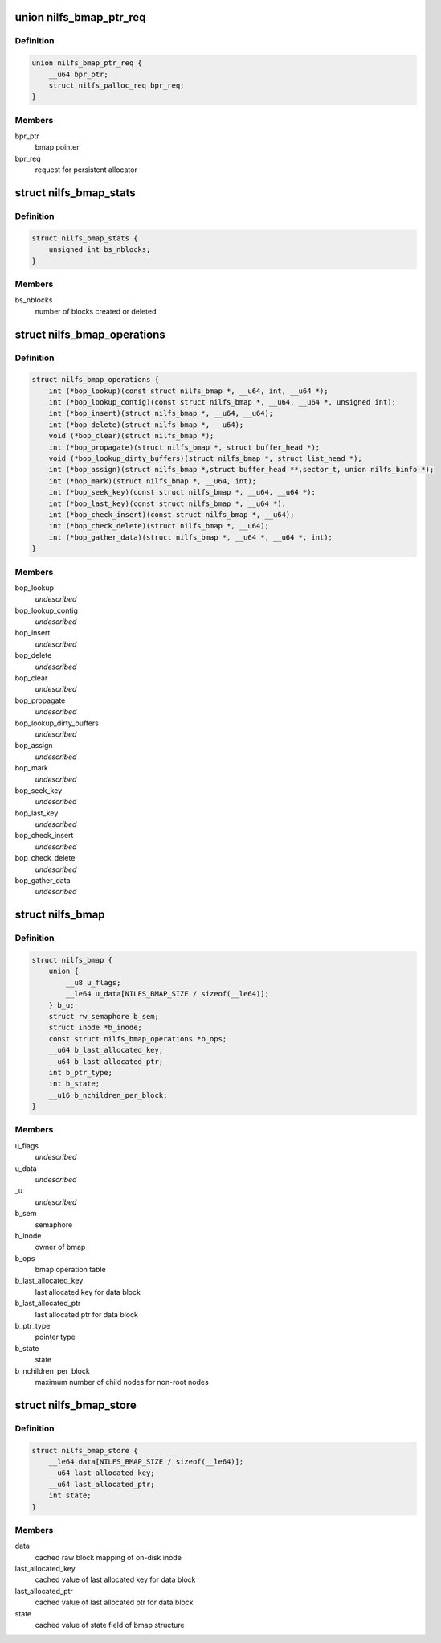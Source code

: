 .. -*- coding: utf-8; mode: rst -*-
.. src-file: fs/nilfs2/bmap.h

.. _`nilfs_bmap_ptr_req`:

union nilfs_bmap_ptr_req
========================

.. c:type:: struct nilfs_bmap_ptr_req

    request for bmap ptr

.. _`nilfs_bmap_ptr_req.definition`:

Definition
----------

.. code-block:: c

    union nilfs_bmap_ptr_req {
        __u64 bpr_ptr;
        struct nilfs_palloc_req bpr_req;
    }

.. _`nilfs_bmap_ptr_req.members`:

Members
-------

bpr_ptr
    bmap pointer

bpr_req
    request for persistent allocator

.. _`nilfs_bmap_stats`:

struct nilfs_bmap_stats
=======================

.. c:type:: struct nilfs_bmap_stats

    bmap statistics

.. _`nilfs_bmap_stats.definition`:

Definition
----------

.. code-block:: c

    struct nilfs_bmap_stats {
        unsigned int bs_nblocks;
    }

.. _`nilfs_bmap_stats.members`:

Members
-------

bs_nblocks
    number of blocks created or deleted

.. _`nilfs_bmap_operations`:

struct nilfs_bmap_operations
============================

.. c:type:: struct nilfs_bmap_operations

    bmap operation table

.. _`nilfs_bmap_operations.definition`:

Definition
----------

.. code-block:: c

    struct nilfs_bmap_operations {
        int (*bop_lookup)(const struct nilfs_bmap *, __u64, int, __u64 *);
        int (*bop_lookup_contig)(const struct nilfs_bmap *, __u64, __u64 *, unsigned int);
        int (*bop_insert)(struct nilfs_bmap *, __u64, __u64);
        int (*bop_delete)(struct nilfs_bmap *, __u64);
        void (*bop_clear)(struct nilfs_bmap *);
        int (*bop_propagate)(struct nilfs_bmap *, struct buffer_head *);
        void (*bop_lookup_dirty_buffers)(struct nilfs_bmap *, struct list_head *);
        int (*bop_assign)(struct nilfs_bmap *,struct buffer_head **,sector_t, union nilfs_binfo *);
        int (*bop_mark)(struct nilfs_bmap *, __u64, int);
        int (*bop_seek_key)(const struct nilfs_bmap *, __u64, __u64 *);
        int (*bop_last_key)(const struct nilfs_bmap *, __u64 *);
        int (*bop_check_insert)(const struct nilfs_bmap *, __u64);
        int (*bop_check_delete)(struct nilfs_bmap *, __u64);
        int (*bop_gather_data)(struct nilfs_bmap *, __u64 *, __u64 *, int);
    }

.. _`nilfs_bmap_operations.members`:

Members
-------

bop_lookup
    *undescribed*

bop_lookup_contig
    *undescribed*

bop_insert
    *undescribed*

bop_delete
    *undescribed*

bop_clear
    *undescribed*

bop_propagate
    *undescribed*

bop_lookup_dirty_buffers
    *undescribed*

bop_assign
    *undescribed*

bop_mark
    *undescribed*

bop_seek_key
    *undescribed*

bop_last_key
    *undescribed*

bop_check_insert
    *undescribed*

bop_check_delete
    *undescribed*

bop_gather_data
    *undescribed*

.. _`nilfs_bmap`:

struct nilfs_bmap
=================

.. c:type:: struct nilfs_bmap

    bmap structure

.. _`nilfs_bmap.definition`:

Definition
----------

.. code-block:: c

    struct nilfs_bmap {
        union {
            __u8 u_flags;
            __le64 u_data[NILFS_BMAP_SIZE / sizeof(__le64)];
        } b_u;
        struct rw_semaphore b_sem;
        struct inode *b_inode;
        const struct nilfs_bmap_operations *b_ops;
        __u64 b_last_allocated_key;
        __u64 b_last_allocated_ptr;
        int b_ptr_type;
        int b_state;
        __u16 b_nchildren_per_block;
    }

.. _`nilfs_bmap.members`:

Members
-------

u_flags
    *undescribed*

u_data
    *undescribed*

_u
    *undescribed*

b_sem
    semaphore

b_inode
    owner of bmap

b_ops
    bmap operation table

b_last_allocated_key
    last allocated key for data block

b_last_allocated_ptr
    last allocated ptr for data block

b_ptr_type
    pointer type

b_state
    state

b_nchildren_per_block
    maximum number of child nodes for non-root nodes

.. _`nilfs_bmap_store`:

struct nilfs_bmap_store
=======================

.. c:type:: struct nilfs_bmap_store

    shadow copy of bmap state

.. _`nilfs_bmap_store.definition`:

Definition
----------

.. code-block:: c

    struct nilfs_bmap_store {
        __le64 data[NILFS_BMAP_SIZE / sizeof(__le64)];
        __u64 last_allocated_key;
        __u64 last_allocated_ptr;
        int state;
    }

.. _`nilfs_bmap_store.members`:

Members
-------

data
    cached raw block mapping of on-disk inode

last_allocated_key
    cached value of last allocated key for data block

last_allocated_ptr
    cached value of last allocated ptr for data block

state
    cached value of state field of bmap structure

.. This file was automatic generated / don't edit.

